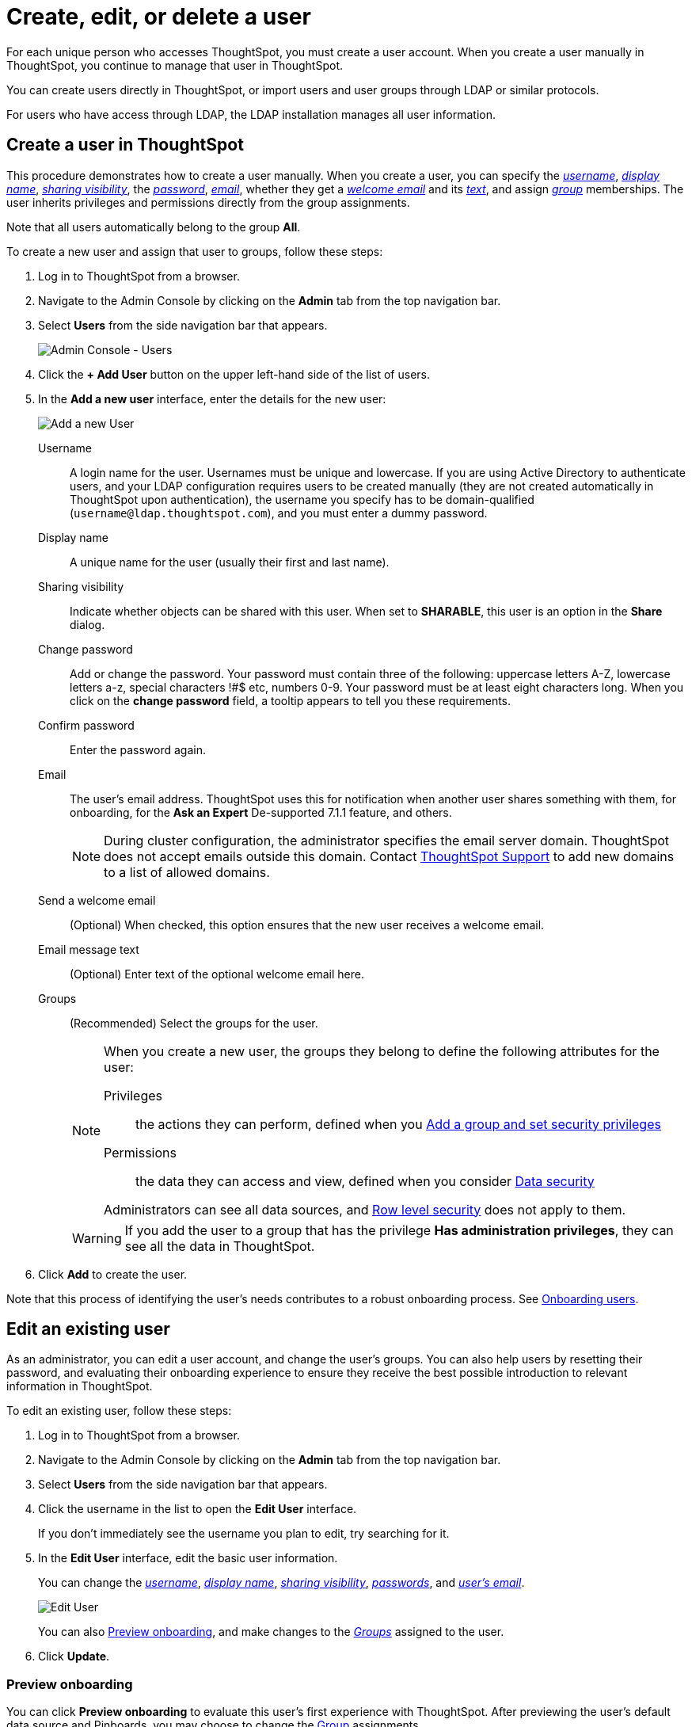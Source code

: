 = Create, edit, or delete a user
:last_updated: 01/10/2021
:linkattrs:
:experimental:
:page-partial:
:page-aliases: /admin/users-groups/add-user.adoc

For each unique person who accesses ThoughtSpot, you must create a user account. When you create a user manually in ThoughtSpot, you continue to manage that user in ThoughtSpot.

You can create users directly in ThoughtSpot, or import users and user groups through LDAP or similar protocols.

For users who have access through LDAP, the LDAP installation manages all user information.

[#add-user]
== Create a user in ThoughtSpot

This procedure demonstrates how to create a user manually.
When you create a user, you can specify the _<<username,username>>_, _<<display-name,display name>>_, _<<sharing-visibility,sharing visibility>>_, the _<<password,password>>_, _<<email,email>>_, whether they get a _<<email-welcome,welcome email>>_ and its _<<email-text,text>>_, and assign _<<groups,group>>_ memberships.
The user inherits privileges and permissions directly from the group assignments.

Note that all users automatically belong to the group *All*.

To create a new user and assign that user to groups, follow these steps:

. Log in to ThoughtSpot from a browser.
. Navigate to the Admin Console by clicking on the *Admin* tab from the top navigation bar.
. Select *Users* from the side navigation bar that appears.
+
image::admin-portal-users.png[Admin Console - Users]

. Click the *+ Add User* button on the upper left-hand side of the list of users.
. In the *Add a new user* interface, enter the details for the new user:
+
image::add-user.png[Add a new User]
+
[#username]
Username::
  A login name for the user. Usernames must be unique and lowercase. If you are using Active Directory to authenticate users, and your LDAP configuration requires users to be created manually (they are not created automatically in ThoughtSpot upon authentication), the username you specify has to be domain-qualified (`username@ldap.thoughtspot.com`), and you must enter a dummy password.
[#display-name]
Display name::
  A unique name for the user (usually their first and last name).
[#sharing-visibility]
Sharing visibility::
  Indicate whether objects can be shared with this user. When set to *SHARABLE*, this user is an option in the *Share* dialog.
[#password]
Change password::
  Add or change the password. Your password must contain three of the following: uppercase letters A-Z, lowercase letters a-z, special characters !#$ etc, numbers 0-9. Your password must be at least eight characters long. When you click on the *change password* field, a tooltip appears to tell you these requirements.
Confirm password::
  Enter the password again.
[#email]
Email::
  The user's email address. ThoughtSpot uses this for  notification when another user shares something with them, for onboarding, for the *Ask an Expert* [.label.label-dep]#De-supported 7.1.1# feature, and others.
+
NOTE: During cluster configuration, the administrator specifies the email server domain. ThoughtSpot does not accept emails outside this domain. Contact https://community.thoughtspot.com/customers/s/contactsupport[ThoughtSpot Support^] to add new domains to a list of allowed domains.
[#email-welcome]
Send a welcome email::
  (Optional) When checked, this option ensures that the new user receives a welcome email.
[#email-text]
Email message text::
  (Optional) Enter text of the optional welcome email here.
[#groups]
Groups::
  (Recommended) Select the groups for the user.
+
[NOTE]
====
When you create a new user, the groups they belong to define the following attributes for the user:

Privileges:: the actions they can perform, defined when you xref:group-management.adoc[Add a group and set security privileges]

Permissions:: the data they can access and view, defined when you consider xref:data-security.adoc[Data security]

Administrators can see all data sources, and xref:security-rls.adoc[Row level security] does not apply to them.
====
+
WARNING: If you add the user to a group that has the privilege *Has administration privileges*, they can see all the data in ThoughtSpot.

. Click *Add* to create the user.

Note that this process of identifying the user's needs contributes to a robust onboarding process.
See xref:onboarding.adoc[Onboarding users].

[#edit-user]
== Edit an existing user

As an administrator, you can edit a user account, and change the user's groups.
You can also help users by resetting their password, and evaluating their onboarding experience to ensure they receive the best possible introduction to relevant information in ThoughtSpot.

To edit an existing user, follow these steps:

. Log in to ThoughtSpot from a browser.
. Navigate to the Admin Console by clicking on the *Admin* tab from the top navigation bar.
. Select *Users* from the side navigation bar that appears.
. Click the username in the list to open the *Edit User* interface.
+
If you don't immediately see the username you plan to edit, try searching for it.

. In the *Edit User* interface, edit the basic user information.
+
You can change the _<<username,username>>_, _<<display-name,display name>>_, _<<sharing-visibility,sharing visibility>>_, _<<password,passwords>>_, and _<<email,user's email>>_.
+
image::edit-user.png[Edit User]
+
You can also <<edit-user-preview-onboarding,Preview onboarding>>, and make changes to the _<<edit-user-groups,Groups>>_ assigned to the user.
// , and check _[Email](#edit-user-email)_ options.

. Click *Update*.

[#edit-user-preview-onboarding]
=== Preview onboarding

You can click *Preview onboarding* to evaluate this user's first experience with ThoughtSpot.
After previewing the user's default data source and Pinboards, you may choose to change the <<edit-user-groups,Group>> assignments.

image::edit-user-preview-onboarding.png[Preview onboarding experience]

[#edit-user-groups]
=== Groups

Follow these steps to change the user's groups:

. Click the *Groups* tab.
. Select the groups you want to add in the list by clicking the box next to the group name.
. You can also use *Search* to find groups by name.
. Deselect the groups you want to remove from the list by clearing the box next to the group name.
. Click *Update* to save changes.
+
image::edit-user-groups.png[Edit User Groups]

[#delete-user]
== Delete users

To delete users, follow these steps:

. Log in to ThoughtSpot from a browser.
. Navigate to the Admin Console by clicking on the *Admin* tab from the top navigation bar.
. Select *Users* from the side navigation bar that appears.
. Select the users you plan to delete by clicking the box that appears when you hover over the username.
+
If you don't immediately see the user you plan to delete, try searching for it.

. Click *Delete*.
+
image::admin-portal-users-delete.png[Delete Users]
